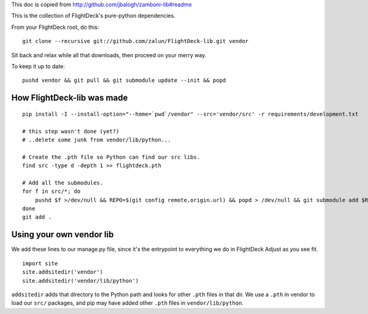 This doc is copied from http://github.com/jbalogh/zamboni-lib#readme

This is the collection of FlightDeck's pure-python dependencies.

From your FlightDeck root, do this::

    git clone --recursive git://github.com/zalun/FlightDeck-lib.git vendor

Sit back and relax while all that downloads, then proceed on your merry way.

To keep it up to date::

    pushd vendor && git pull && git submodule update --init && popd


How FlightDeck-lib was made
---------------------------

::

    pip install -I --install-option="--home=`pwd`/vendor" --src='vendor/src' -r requirements/development.txt

    # this step wasn't done (yet?)
    # ..delete some junk from vendor/lib/python...

    # Create the .pth file so Python can find our src libs.
    find src -type d -depth 1 >> flightdeck.pth

    # Add all the submodules.
    for f in src/*; do
        pushd $f >/dev/null && REPO=$(git config remote.origin.url) && popd > /dev/null && git submodule add $REPO $f
    done
    git add .


Using your own vendor lib
-------------------------

We add these lines to our manage.py file, since it's the entrypoint to
everything we do in FlightDeck  Adjust as you see fit. ::

    import site
    site.addsitedir('vendor')
    site.addsitedir('vendor/lib/python')

``addsitedir`` adds that directory to the Python path and looks for other
``.pth`` files in that dir.  We use a ``.pth`` in vendor to load our ``src/``
packages, and pip may have added other ``.pth`` files in ``vendor/lib/python``.
